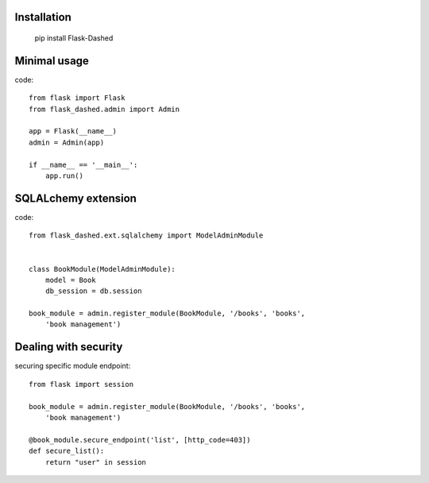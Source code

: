 Installation
------------

    pip install Flask-Dashed


Minimal usage
-------------

code::

    from flask import Flask
    from flask_dashed.admin import Admin

    app = Flask(__name__)
    admin = Admin(app)

    if __name__ == '__main__':
        app.run()





SQLALchemy extension
--------------------

code::

    from flask_dashed.ext.sqlalchemy import ModelAdminModule


    class BookModule(ModelAdminModule):
        model = Book
        db_session = db.session

    book_module = admin.register_module(BookModule, '/books', 'books',
        'book management')


Dealing with security
---------------------

securing specific module endpoint::

    from flask import session

    book_module = admin.register_module(BookModule, '/books', 'books',
        'book management')

    @book_module.secure_endpoint('list', [http_code=403])
    def secure_list():
        return "user" in session
